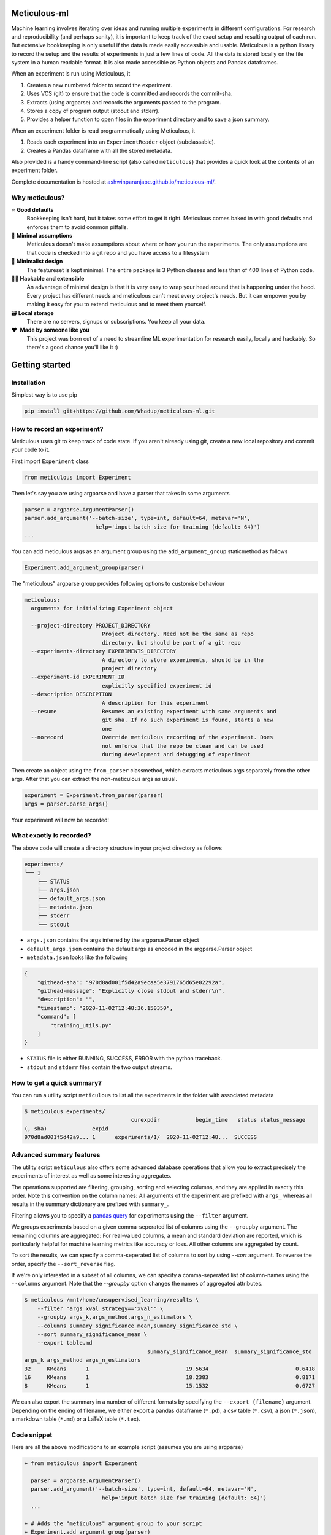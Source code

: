 Meticulous-ml
=============
.. image:: https://github.com/AshwinParanjape/meticulous/workflows/tests/badge.svg

Machine learning involves iterating over ideas and running multiple experiments in different configurations.
For research and reproducibility (and perhaps sanity), it is important to keep track of the exact setup and resulting output of each run.
But extensive bookkeeping is only useful if the data is made easily accessible and usable.
Meticulous is a python library to record the setup and the results of experiments in just a few lines of code.
All the data is stored locally on the file system in a human readable format.
It is also made accessible as Python objects and Pandas dataframes.

When an experiment is run using Meticulous, it

1. Creates a new numbered folder to record the experiment.
2. Uses VCS (git) to ensure that the code is committed and records the commit-sha.
3. Extracts (using argparse) and records the arguments passed to the program.
4. Stores a copy of program output (stdout and stderr).
5. Provides a helper function to open files in the experiment directory and to save a json summary.

When an experiment folder is read programmatically using Meticulous, it

1. Reads each experiment into an ``ExperimentReader`` object (subclassable).
2. Creates a Pandas dataframe with all the stored metadata.

Also provided is a handy command-line script (also called ``meticulous``) that provides a quick look at the contents of an experiment folder.

Complete documentation is hosted at `ashwinparanjape.github.io/meticulous-ml/ <https://ashwinparanjape.github.io/meticulous-ml/>`_.

Why meticulous?
---------------
⭐️   **Good defaults**
    Bookkeeping isn't hard, but it takes some effort to get it right.
    Meticulous comes baked in with good defaults and enforces them to avoid common pitfalls.

🙈   **Minimal assumptions**
    Meticulous doesn't make assumptions about where or how you run the experiments.
    The only assumptions are that code is checked into a git repo and you have access to a filesystem

📐   **Minimalist design**
    The featureset is kept minimal. The entire package is 3 Python classes and less than of 400 lines of Python code.

👩‍💻   **Hackable and extensible**
    An advantage of minimal design is that it is very easy to wrap your head around that is happening under the hood.
    Every project has different needs and meticulous can't meet every project's needs.
    But it can empower you by making it easy for you to extend meticulous and to meet them yourself.

🗃   **Local storage**
    There are no servers, signups or subscriptions. You keep all your data.

❤️ ️ **Made by someone like you**
    This project was born out of a need to streamline ML experimentation for research easily, locally and hackably.
    So there's a good chance you'll like it :)

Getting started
===============
Installation
---------------
Simplest way is to use pip

.. code:: bash

  pip install git+https://github.com/Whadup/meticulous-ml.git


How to record an experiment?
-------------------------------
Meticulous uses git to keep track of code state. If you aren't already using git, create a new local repository and commit your code to it.

First import ``Experiment`` class

.. code:: python

  from meticulous import Experiment

Then let's say you are using argparse and have a parser that takes in some arguments

.. code:: python

  parser = argparse.ArgumentParser()
  parser.add_argument('--batch-size', type=int, default=64, metavar='N',
                        help='input batch size for training (default: 64)')
  ...

You can add meticulous args as an argument group using the ``add_argument_group`` staticmethod as follows

.. code:: python

  Experiment.add_argument_group(parser)

The "meticulous" argparse group provides following options to customise behaviour

.. code:: bash

  meticulous:
    arguments for initializing Experiment object

    --project-directory PROJECT_DIRECTORY
                          Project directory. Need not be the same as repo
                          directory, but should be part of a git repo
    --experiments-directory EXPERIMENTS_DIRECTORY
                          A directory to store experiments, should be in the
                          project directory
    --experiment-id EXPERIMENT_ID
                          explicitly specified experiment id
    --description DESCRIPTION
                          A description for this experiment
    --resume              Resumes an existing experiment with same arguments and
                          git sha. If no such experiment is found, starts a new
                          one
    --norecord            Override meticulous recording of the experiment. Does
                          not enforce that the repo be clean and can be used
                          during development and debugging of experiment


Then create an object using the ``from_parser`` classmethod, which extracts meticulous args separately from the other args. After that you can extract the non-meticulous args as usual.

.. code:: python

  experiment = Experiment.from_parser(parser)
  args = parser.parse_args()

Your experiment will now be recorded!

What exactly is recorded?
-------------------------
The above code will create a directory structure in your project directory as follows

.. code::

  experiments/
  └── 1
      ├── STATUS
      ├── args.json
      ├── default_args.json
      ├── metadata.json
      ├── stderr
      └── stdout

* ``args.json`` contains the args inferred by the argparse.Parser object
* ``default_args.json`` contains the default args as encoded in the argparse.Parser object
* ``metadata.json`` looks like the following

.. code:: json


  {
      "githead-sha": "970d8ad001f5d42a9ecaa5e3791765d65e02292a",
      "githead-message": "Explicitly close stdout and stderr\n",
      "description": "",
      "timestamp": "2020-11-02T12:48:36.150350",
      "command": [
          "training_utils.py"
      ]
  }

* ``STATUS`` file is either RUNNING, SUCCESS, ERROR with the python traceback.
* ``stdout`` and ``stderr`` files contain the two output streams.

How to get a quick summary?
---------------------------
You can run a utility script ``meticulous`` to list all the experiments in the folder with associated metadata

.. code:: shell

    $ meticulous experiments/
                                     curexpdir           begin_time   status status_message
    (, sha)              expid
    970d8ad001f5d42a9... 1      experiments/1/  2020-11-02T12:48...  SUCCESS

Advanced summary features
---------------------------
The utility script ``meticulous`` also offers some advanced database operations that allow you to extract precisely the experiments of interest as well as some interesting aggregates.

The operations supported are filtering, grouping, sorting and selecting columns, and they are applied in exactly this order.
Note this convention on the column names: All arguments of the experiment are prefixed with ``args_`` whereas all results in the summary dictionary are prefixed with ``summary_``.

Filtering allows you to specify a `pandas query <https://pandas.pydata.org/pandas-docs/stable/reference/api/pandas.DataFrame.query.html>`_ for experiments using the ``--filter`` argument. 

We groups experiments based on a given comma-seperated list of columns using the ``--groupby`` argument. The remaining columns are aggregated: For real-valued columns, a mean and standard deviation are reported, which is particularly helpful for machine learning metrics like accuracy or loss. All other columns are aggregated by count.

To sort the results, we can specify a comma-seperated list of columns to sort by using `--sort` argument. To reverse the order, specify the ``--sort_reverse`` flag.

If we're only interested in a subset of all columns, we can specify a comma-seperated list of column-names using the ``--columns`` argument. Note that the `--groupby` option changes the names of aggregated attributes.

.. code:: shell

    $ meticulous /mnt/home/unsupervised_learning/results \
        --filter "args_xval_strategy=='xval'" \
        --groupby args_k,args_method,args_n_estimators \
        --columns summary_significance_mean,summary_significance_std \
        --sort summary_significance_mean \
        --export table.md
                                          summary_significance_mean  summary_significance_std
    args_k args_method args_n_estimators                                                                 
    32     KMeans      1                              19.5634                           0.6418           
    16     KMeans      1                              18.2383                           0.8171           
    8      KMeans      1                              15.1532                           0.6727

We can also export the summary in a number of different formats by specifying the ``--export {filename}`` argument. Depending on the ending of filename, we either export a pandas dataframe (``*.pd``), a csv table (``*.csv``), a json (``*.json``), a markdown table (``*.md``) or a LaTeX table (``*.tex``). 

Code snippet
------------
Here are all the above modifications to an example script (assumes you are using argparse)

.. code:: diff

  + from meticulous import Experiment

    parser = argparse.ArgumentParser()
    parser.add_argument('--batch-size', type=int, default=64, metavar='N',
                          help='input batch size for training (default: 64)')
    ...

  + # Adds the "meticulous" argument group to your script
  + Experiment.add_argument_group(parser)

  + # Creates experiment object using original experiment args and "meticulous" args
  + experiment = Experiment.from_parser(parser)
    args = parser.parse_args()
    ...

  + # Overwrites summary.json in experiment directory
  + experiment.summary({'loss': loss, 'accuracy': accuracy})

  + # Writes model file to the experiment directory
  - with open('model.pkl', 'wb') as f:
  + with experiment.open('model.pkl', 'wb') as f:
      pkl.dump(weights, f)
    ...

Documentation
=============
Complete documentation can be found at `ashwinparanjape.github.io/meticulous-ml/ <https://ashwinparanjape.github.io/meticulous-ml/>`_.
